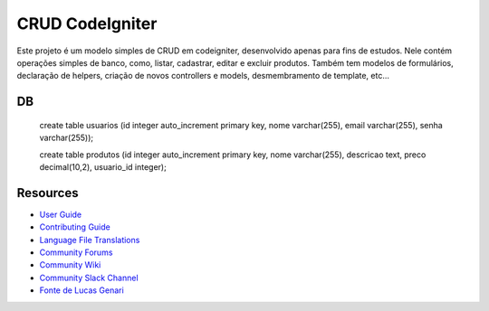 ###################
CRUD CodeIgniter
###################

Este projeto é um modelo simples de CRUD em codeigniter, desenvolvido apenas para fins de estudos.
Nele contém operações simples de banco, como, listar, cadastrar, editar e excluir produtos. Também tem modelos de formulários, 
declaração de helpers, criação de novos controllers e models, desmembramento de template, etc...

************
DB
************

     create table usuarios (id integer auto_increment primary key, 
     nome varchar(255), email varchar(255), senha varchar(255));

     create table produtos (id integer auto_increment primary key,
     nome varchar(255), descricao text, preco decimal(10,2), usuario_id integer);


*********
Resources
*********

-  `User Guide <https://codeigniter.com/docs>`_
-  `Contributing Guide <https://github.com/bcit-ci/CodeIgniter/blob/develop/contributing.md>`_
-  `Language File Translations <https://github.com/bcit-ci/codeigniter3-translations>`_
-  `Community Forums <https://forum.codeigniter.com/>`_
-  `Community Wiki <https://github.com/bcit-ci/CodeIgniter/wiki>`_
-  `Community Slack Channel <https://codeigniterchat.slack.com>`_
-  `Fonte de Lucas Genari <https://www.youtube.com/channel/UCc58Rjf-L7_9U4ZAG6VcKAw>`_
